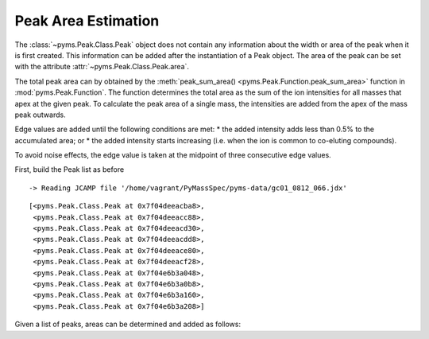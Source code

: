 Peak Area Estimation
====================

The :class:`~pyms.Peak.Class.Peak` object does not contain any information about the width or
area of the peak when it is first created. This information can be added
after the instantiation of a Peak object. The area of the peak can be
set with the attribute :attr:`~pyms.Peak.Class.Peak.area`.

The total peak area can by obtained by the :meth:`peak_sum_area() <pyms.Peak.Function.peak_sum_area>` function
in :mod:`pyms.Peak.Function`. The function determines the total area as the
sum of the ion intensities for all masses that apex at the given peak.
To calculate the peak area of a single mass, the intensities are added
from the apex of the mass peak outwards.

Edge values are added until the following conditions are met: \* the
added intensity adds less than 0.5% to the accumulated area; or \* the
added intensity starts increasing (i.e. when the ion is common to
co-eluting compounds).

To avoid noise effects, the edge value is taken at the midpoint of three
consecutive edge values.

First, build the Peak list as before

.. nbinput:: ipython3
    :execution-count: 1

    import pathlib
    data_directory = pathlib.Path(".").resolve().parent.parent / "pyms-data"
    # Change this if the data files are stored in a different location

    output_directory = pathlib.Path(".").resolve() / "output"

    from pyms.GCMS.IO.JCAMP import JCAMP_reader
    from pyms.IntensityMatrix import build_intensity_matrix
    from pyms.Noise.SavitzkyGolay import savitzky_golay
    from pyms.TopHat import tophat
    from pyms.BillerBiemann import BillerBiemann

    jcamp_file = data_directory / "gc01_0812_066.jdx"
    data = JCAMP_reader(jcamp_file)
    im = build_intensity_matrix(data)

    n_scan, n_mz = im.size

    for ii in range(n_mz):
        ic = im.get_ic_at_index(ii)
        ic_smooth = savitzky_golay(ic)
        ic_bc = tophat(ic_smooth, struct="1.5m")
        im.set_ic_at_index(ii, ic_bc)

    peak_list = BillerBiemann(im, points=9, scans=2)

    from pyms.Noise.Analysis import window_analyzer
    tic = data.tic
    noise_level = window_analyzer(tic)

    from pyms.BillerBiemann import num_ions_threshold
    filtered_peak_list = num_ions_threshold(peak_list, n=3, cutoff=noise_level)
    filtered_peak_list[:10]


.. parsed-literal::

     -> Reading JCAMP file '/home/vagrant/PyMassSpec/pyms-data/gc01_0812_066.jdx'




.. parsed-literal::

    [<pyms.Peak.Class.Peak at 0x7f04deeacba8>,
     <pyms.Peak.Class.Peak at 0x7f04deeacc88>,
     <pyms.Peak.Class.Peak at 0x7f04deeacd30>,
     <pyms.Peak.Class.Peak at 0x7f04deeacdd8>,
     <pyms.Peak.Class.Peak at 0x7f04deeace80>,
     <pyms.Peak.Class.Peak at 0x7f04deeacf28>,
     <pyms.Peak.Class.Peak at 0x7f04e6b3a048>,
     <pyms.Peak.Class.Peak at 0x7f04e6b3a0b8>,
     <pyms.Peak.Class.Peak at 0x7f04e6b3a160>,
     <pyms.Peak.Class.Peak at 0x7f04e6b3a208>]



Given a list of peaks, areas can be determined and added as follows:

.. nbinput:: ipython3
    :execution-count: 2

    from pyms.Peak.Function import peak_sum_area
    for peak in peak_list:
        area = peak_sum_area(im, peak)
        peak.area = area
